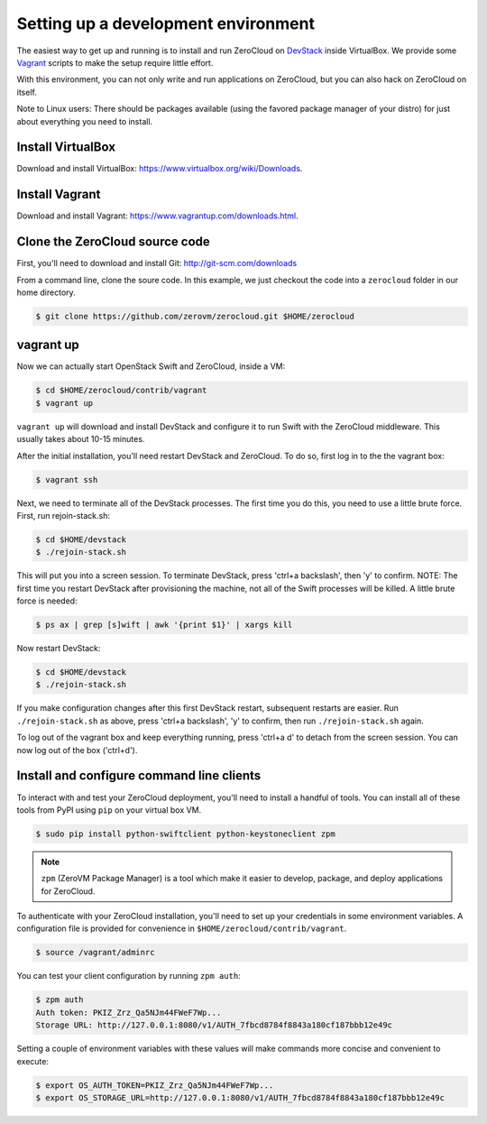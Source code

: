 .. _devenv:

Setting up a development environment
==============================================

The easiest way to get up and running is to install and run ZeroCloud on
`DevStack <http://devstack.org/>`_ inside VirtualBox. We provide some
`Vagrant <http://www.vagrantup.com>`_ scripts to make the setup require little
effort.

With this environment, you can not only write and run applications on
ZeroCloud, but you can also hack on ZeroCloud on itself.

Note to Linux users: There should be packages available (using the favored
package manager of your distro) for just about everything you need to install.

Install VirtualBox
------------------

Download and install VirtualBox: https://www.virtualbox.org/wiki/Downloads.

Install Vagrant
---------------

Download and install Vagrant: https://www.vagrantup.com/downloads.html.

Clone the ZeroCloud source code
-------------------------------

First, you'll need to download and install Git: http://git-scm.com/downloads

From a command line, clone the soure code. In this example, we just checkout
the code into a ``zerocloud`` folder in our home directory.

.. code-block:: bash

    $ git clone https://github.com/zerovm/zerocloud.git $HOME/zerocloud

vagrant up
----------

Now we can actually start OpenStack Swift and ZeroCloud, inside a VM:

.. code-block:: bash

    $ cd $HOME/zerocloud/contrib/vagrant
    $ vagrant up

``vagrant up`` will download and install DevStack and configure it to run
Swift with the ZeroCloud middleware. This usually takes about 10-15 minutes.

After the initial installation, you'll need restart DevStack and ZeroCloud.
To do so, first log in to the the vagrant box:

.. code-block:: bash

    $ vagrant ssh

Next, we need to terminate all of the DevStack processes. The first time you do
this, you need to use a little brute force. First, run rejoin-stack.sh:

.. code-block:: bash

    $ cd $HOME/devstack
    $ ./rejoin-stack.sh

This will put you into a screen session. To terminate DevStack, press
'ctrl+a backslash', then 'y' to confirm. NOTE: The first time you restart
DevStack after provisioning the machine, not all of the Swift processes will
be killed. A little brute force is needed:

.. code-block:: bash

    $ ps ax | grep [s]wift | awk '{print $1}' | xargs kill

Now restart DevStack:

.. code-block:: bash

    $ cd $HOME/devstack
    $ ./rejoin-stack.sh

If you make configuration changes after this first DevStack restart, subsequent
restarts are easier. Run ``./rejoin-stack.sh`` as above, press
'ctrl+a backslash', 'y' to confirm, then run ``./rejoin-stack.sh`` again.

To log out of the vagrant box and keep everything running, press 'ctrl+a d' to
detach from the screen session. You can now log out of the box ('ctrl+d').

Install and configure command line clients
------------------------------------------

To interact with and test your ZeroCloud deployment, you'll need to install a
handful of tools. You can install all of these tools from PyPI using ``pip`` on 
your virtual box VM.

.. code-block:: bash

    $ sudo pip install python-swiftclient python-keystoneclient zpm

.. note::

    ``zpm`` (ZeroVM Package Manager) is a tool which make it easier to develop,
    package, and deploy applications for ZeroCloud.

To authenticate with your ZeroCloud installation, you'll need to set up your
credentials in some environment variables. A configuration file is provided
for convenience in ``$HOME/zerocloud/contrib/vagrant``.

.. code-block:: bash

    $ source /vagrant/adminrc

You can test your client configuration by running ``zpm auth``:

.. code-block:: bash

    $ zpm auth
    Auth token: PKIZ_Zrz_Qa5NJm44FWeF7Wp...
    Storage URL: http://127.0.0.1:8080/v1/AUTH_7fbcd8784f8843a180cf187bbb12e49c

Setting a couple of environment variables with these values will make commands
more concise and convenient to execute:

.. code-block:: bash

    $ export OS_AUTH_TOKEN=PKIZ_Zrz_Qa5NJm44FWeF7Wp...
    $ export OS_STORAGE_URL=http://127.0.0.1:8080/v1/AUTH_7fbcd8784f8843a180cf187bbb12e49c
